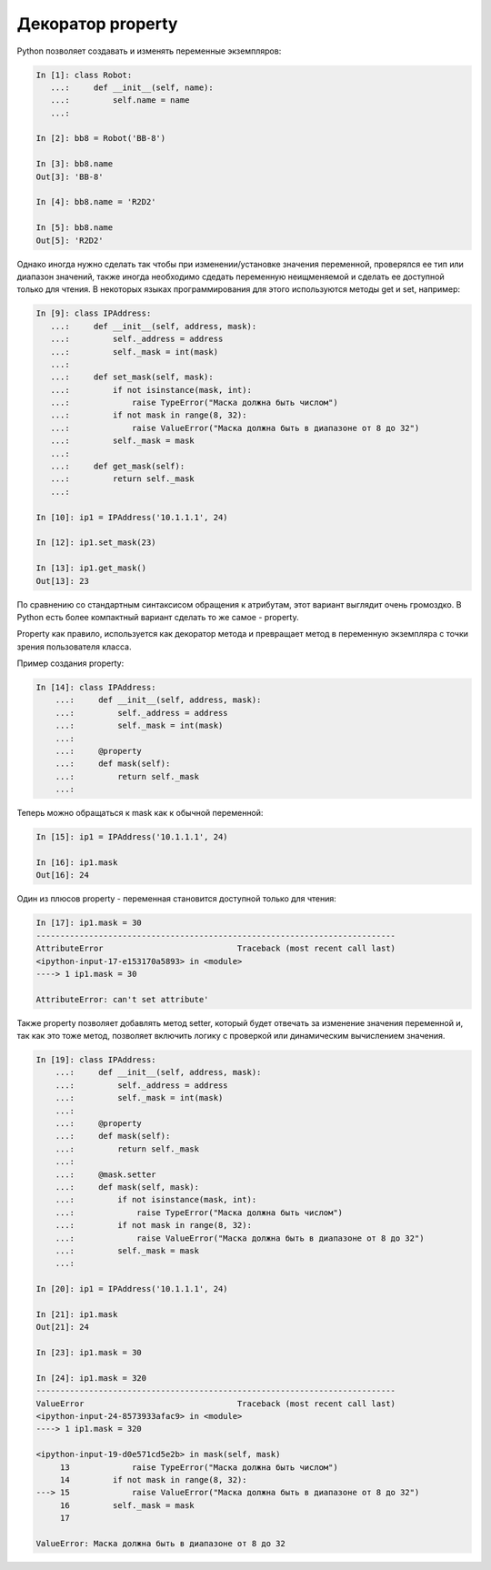 Декоратор property
------------------

Python позволяет создавать и изменять переменные экземпляров:

.. code:: python

    In [1]: class Robot:
       ...:     def __init__(self, name):
       ...:         self.name = name
       ...:

    In [2]: bb8 = Robot('BB-8')

    In [3]: bb8.name
    Out[3]: 'BB-8'

    In [4]: bb8.name = 'R2D2'

    In [5]: bb8.name
    Out[5]: 'R2D2'


Однако иногда нужно сделать так чтобы при изменении/установке значения переменной,
проверялся ее тип или диапазон значений, также иногда необходимо сдедать переменную
неищменяемой и сделать ее доступной только для чтения.
В некоторых языках программирования для этого используются методы get и set,
например:

.. code:: python

    In [9]: class IPAddress:
       ...:     def __init__(self, address, mask):
       ...:         self._address = address
       ...:         self._mask = int(mask)
       ...:
       ...:     def set_mask(self, mask):
       ...:         if not isinstance(mask, int):
       ...:             raise TypeError("Маска должна быть числом")
       ...:         if not mask in range(8, 32):
       ...:             raise ValueError("Маска должна быть в диапазоне от 8 до 32")
       ...:         self._mask = mask
       ...:
       ...:     def get_mask(self):
       ...:         return self._mask
       ...:

    In [10]: ip1 = IPAddress('10.1.1.1', 24)

    In [12]: ip1.set_mask(23)

    In [13]: ip1.get_mask()
    Out[13]: 23

По сравнению со стандартным синтаксисом обращения к атрибутам,
этот вариант выглядит очень громоздко. В Python есть более компактный
вариант сделать то же самое - property.

Property как правило, используется как декоратор метода и превращает метод
в переменную экземпляра с точки зрения пользователя класса.

Пример создания property:

.. code:: python

    In [14]: class IPAddress:
        ...:     def __init__(self, address, mask):
        ...:         self._address = address
        ...:         self._mask = int(mask)
        ...:
        ...:     @property
        ...:     def mask(self):
        ...:         return self._mask
        ...:

Теперь можно обращаться к mask как к обычной переменной:

.. code:: python

    In [15]: ip1 = IPAddress('10.1.1.1', 24)

    In [16]: ip1.mask
    Out[16]: 24

Один из плюсов property - переменная становится доступной только для чтения:

.. code:: python

    In [17]: ip1.mask = 30
    ---------------------------------------------------------------------------
    AttributeError                            Traceback (most recent call last)
    <ipython-input-17-e153170a5893> in <module>
    ----> 1 ip1.mask = 30

    AttributeError: can't set attribute'

Также property позволяет добавлять метод setter, который будет отвечать 
за изменение значения переменной и, так как это тоже метод, позволяет
включить логику с проверкой или динамическим вычислением значения.

.. code:: python

    In [19]: class IPAddress:
        ...:     def __init__(self, address, mask):
        ...:         self._address = address
        ...:         self._mask = int(mask)
        ...:
        ...:     @property
        ...:     def mask(self):
        ...:         return self._mask
        ...:
        ...:     @mask.setter
        ...:     def mask(self, mask):
        ...:         if not isinstance(mask, int):
        ...:             raise TypeError("Маска должна быть числом")
        ...:         if not mask in range(8, 32):
        ...:             raise ValueError("Маска должна быть в диапазоне от 8 до 32")
        ...:         self._mask = mask
        ...:

    In [20]: ip1 = IPAddress('10.1.1.1', 24)

    In [21]: ip1.mask
    Out[21]: 24

    In [23]: ip1.mask = 30

    In [24]: ip1.mask = 320
    ---------------------------------------------------------------------------
    ValueError                                Traceback (most recent call last)
    <ipython-input-24-8573933afac9> in <module>
    ----> 1 ip1.mask = 320

    <ipython-input-19-d0e571cd5e2b> in mask(self, mask)
         13             raise TypeError("Маска должна быть числом")
         14         if not mask in range(8, 32):
    ---> 15             raise ValueError("Маска должна быть в диапазоне от 8 до 32")
         16         self._mask = mask
         17

    ValueError: Маска должна быть в диапазоне от 8 до 32


